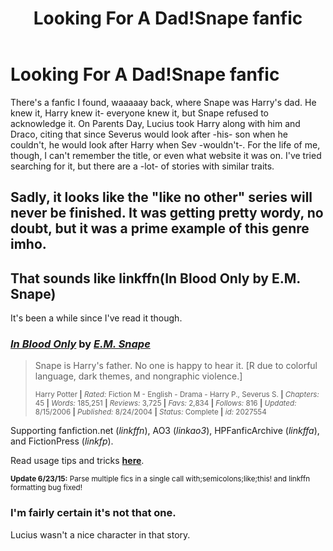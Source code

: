 #+TITLE: Looking For A Dad!Snape fanfic

* Looking For A Dad!Snape fanfic
:PROPERTIES:
:Author: shadow_dreamer
:Score: 4
:DateUnix: 1435680663.0
:DateShort: 2015-Jun-30
:FlairText: Request
:END:
There's a fanfic I found, waaaaay back, where Snape was Harry's dad. He knew it, Harry knew it- everyone knew it, but Snape refused to acknowledge it. On Parents Day, Lucius took Harry along with him and Draco, citing that since Severus would look after -his- son when he couldn't, he would look after Harry when Sev -wouldn't-. For the life of me, though, I can't remember the title, or even what website it was on. I've tried searching for it, but there are a -lot- of stories with similar traits.


** Sadly, it looks like the "like no other" series will never be finished. It was getting pretty wordy, no doubt, but it was a prime example of this genre imho.
:PROPERTIES:
:Score: 2
:DateUnix: 1435684557.0
:DateShort: 2015-Jun-30
:END:


** That sounds like linkffn(In Blood Only by E.M. Snape)

It's been a while since I've read it though.
:PROPERTIES:
:Author: susire
:Score: 2
:DateUnix: 1435733100.0
:DateShort: 2015-Jul-01
:END:

*** [[https://www.fanfiction.net/s/2027554/1/In-Blood-Only][*/In Blood Only/*]] by [[https://www.fanfiction.net/u/654225/E-M-Snape][/E.M. Snape/]]

#+begin_quote
  Snape is Harry's father. No one is happy to hear it. [R due to colorful language, dark themes, and nongraphic violence.]

  ^{Harry Potter *|* /Rated:/ Fiction M - English - Drama - Harry P., Severus S. *|* /Chapters:/ 45 *|* /Words:/ 185,251 *|* /Reviews:/ 3,725 *|* /Favs:/ 2,834 *|* /Follows:/ 816 *|* /Updated:/ 8/15/2006 *|* /Published:/ 8/24/2004 *|* /Status:/ Complete *|* /id:/ 2027554}
#+end_quote

Supporting fanfiction.net (/linkffn/), AO3 (/linkao3/), HPFanficArchive (/linkffa/), and FictionPress (/linkfp/).

Read usage tips and tricks [[https://github.com/tusing/reddit-ffn-bot/blob/master/README.md][*here*]].

^{*Update 6/23/15:* Parse multiple fics in a single call with;semicolons;like;this! and linkffn formatting bug fixed!}
:PROPERTIES:
:Author: FanfictionBot
:Score: 1
:DateUnix: 1435733112.0
:DateShort: 2015-Jul-01
:END:


*** I'm fairly certain it's not that one.

Lucius wasn't a nice character in that story.
:PROPERTIES:
:Author: TheKnightsTippler
:Score: 1
:DateUnix: 1435772537.0
:DateShort: 2015-Jul-01
:END:
